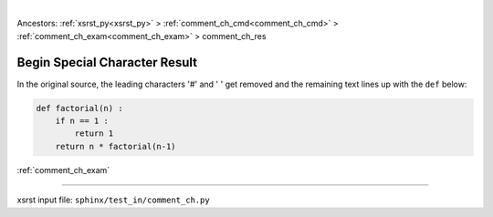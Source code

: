 |

Ancestors: :ref:`xsrst_py<xsrst_py>` > :ref:`comment_ch_cmd<comment_ch_cmd>` > :ref:`comment_ch_exam<comment_ch_exam>` > comment_ch_res


.. meta::
   :keywords: comment_ch_res, begin, special, character, result

.. index:: comment_ch_res, begin, special, character, result

.. _comment_ch_res:

==============================
Begin Special Character Result
==============================
In the original source, the leading characters '#' and ' ' get removed
and the remaining text lines up with the ``def`` below:

.. code-block:: py

    def factorial(n) :
        if n == 1 :
            return 1
        return n * factorial(n-1)

:ref:`comment_ch_exam`

----

xsrst input file: ``sphinx/test_in/comment_ch.py``
